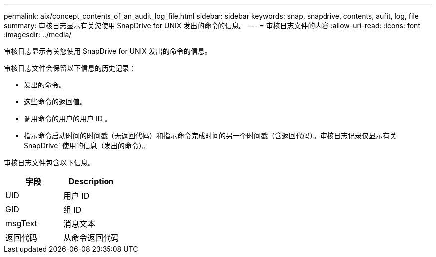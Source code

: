 ---
permalink: aix/concept_contents_of_an_audit_log_file.html 
sidebar: sidebar 
keywords: snap, snapdrive, contents, aufit, log, file 
summary: 审核日志显示有关您使用 SnapDrive for UNIX 发出的命令的信息。 
---
= 审核日志文件的内容
:allow-uri-read: 
:icons: font
:imagesdir: ../media/


[role="lead"]
审核日志显示有关您使用 SnapDrive for UNIX 发出的命令的信息。

审核日志文件会保留以下信息的历史记录：

* 发出的命令。
* 这些命令的返回值。
* 调用命令的用户的用户 ID 。
* 指示命令启动时间的时间戳（无返回代码）和指示命令完成时间的另一个时间戳（含返回代码）。审核日志记录仅显示有关 SnapDrive` 使用的信息（发出的命令）。


审核日志文件包含以下信息。

|===
| 字段 | Description 


 a| 
UID
 a| 
用户 ID



 a| 
GID
 a| 
组 ID



 a| 
msgText
 a| 
消息文本



 a| 
返回代码
 a| 
从命令返回代码

|===